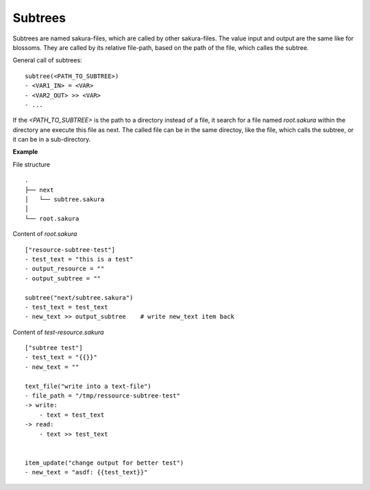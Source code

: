 Subtrees
--------

Subtrees are named sakura-files, which are called by other sakura-files. The value input and output are the same like for blossoms. They are called by its relative file-path, based on the path of the file, which calles the subtree.

General call of subtrees:

::

    subtree(<PATH_TO_SUBTREE>)
    - <VAR1_IN> = <VAR>
    - <VAR2_OUT> >> <VAR>
    - ...

If the *<PATH_TO_SUBTREE>* is the path to a directory instead of a file, it search for a file named *root.sakura* within the directory ane execute this file as next. The called file can be in the same directoy, like the file, which calls the subtree, or it can be in a sub-directory.


**Example**

File structure

::

    .
    ├── next
    │   └── subtree.sakura
    │
    └── root.sakura


Content of `root.sakura`

::

    ["resource-subtree-test"]
    - test_text = "this is a test"
    - output_resource = ""
    - output_subtree = ""

    subtree("next/subtree.sakura")
    - test_text = test_text
    - new_text >> output_subtree    # write new_text item back


Content of `test-resource.sakura`

::

    ["subtree test"]
    - test_text = "{{}}"
    - new_text = ""

    text_file("write into a text-file")
    - file_path = "/tmp/ressource-subtree-test"
    -> write:
        - text = test_text
    -> read:
        - text >> test_text


    item_update("change output for better test")
    - new_text = "asdf: {{test_text}}"


.. raw:: latex

    \newpage
